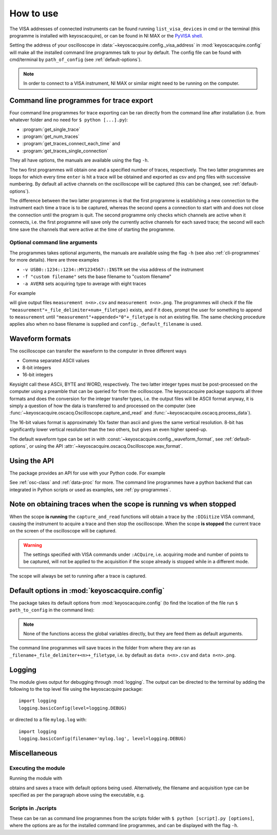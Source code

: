 **********
How to use
**********

The VISA addresses of connected instruments can be found running ``list_visa_devices``
in cmd or the terminal (this programme is installed with keyoscacquire),
or can be found in NI MAX or the
`PyVISA shell <https://pyvisa.readthedocs.io/en/latest/introduction/shell.html>`_.

Setting the address of your oscilloscope in
:data:`~keyoscacquire.config._visa_address` in :mod:`keyoscacquire.config`
will make all the installed command line programmes talk to your by default.
The config file can be found with cmd/terminal by ``path_of_config`` (see :ref:`default-options`).

.. note:: In order to connect to a VISA instrument, NI MAX or similar might
  need to be running on the computer.

.. _cli-programmes-short:

Command line programmes for trace export
========================================

Four command line programmes for trace exporting can be ran directly from the
command line after installation (i.e. from whatever folder and no need for
``$ python [...].py``):

* :program:`get_single_trace`
* :program:`get_num_traces`
* :program:`get_traces_connect_each_time` and
* :program:`get_traces_single_connection`

They all have options, the manuals are available using the flag ``-h``.

The two first programmes will obtain one and a specified number of traces,
respectively. The two latter programmes are loops for which every time ``enter``
is hit a trace will be obtained and exported as csv and png files with successive
numbering. By default all active channels on the oscilloscope will be captured
(this can be changed, see :ref:`default-options`).

The difference between the two latter programmes is that the first programme is
establishing a new connection to the instrument each time a trace is to be captured,
whereas the second opens a connection to start with and does not close the
connection until the program is quit. The second programme only checks which
channels are active when it connects, i.e. the first programme will save only
the currently active channels for each saved trace; the second will each time
save the channels that were active at the time of starting the programme.


Optional command line arguments
-------------------------------

The programmes takes optional arguments, the manuals are available using the
flag ``-h`` (see also :ref:`cli-programmes` for more details). Here are three examples

* ``-v USB0::1234::1234::MY1234567::INSTR`` set the visa address of the instrument
* ``-f "custom filename"`` sets the base filename to "custom filename"
* ``-a AVER8``  sets acquiring type to average with eight traces

.. highlight:: console

For example

.. prompt:: bash

    get_traces_single_connection_loop -f "measurement"

will give output files ``measurement n<n>.csv`` and ``measurement n<n>.png``.
The programmes will check if the file ``"measurement"+_file_delimiter+num+_filetype)``
exists, and if it does, prompt the user for something to append to ``measurement``
until ``"measurement"+appended+"0"+_filetype`` is not an existing file. The same
checking procedure applies also when no base filename is supplied and
``config._default_filename`` is used.

.. highlight:: python


Waveform formats
================

The oscilloscope can transfer the waveform to the computer in three different ways

* Comma separated ASCII values
* 8-bit integers
* 16-bit integers

Keysight call these ASCii, BYTE and WORD, respectively. The two latter integer
types must be post-processed on the computer using a preamble that can be queried
for from the ocilloscope. The keyoscacquire package supports all three formats
and does the conversion for the integer transfer types, i.e. the output files
will be ASCII format anyway, it is simply a question of how the data is
transferred to and processed on the computer
(see :func:`~keyoscacquire.oscacq.Oscilloscope.capture_and_read` and
:func:`~keyoscacquire.oscacq.process_data`).

The 16-bit values format is approximately 10x faster than ascii and gives the
same vertical resolution. 8-bit has significantly lower vertical resolution
than the two others, but gives an even higher speed-up.

The default waveform type can be set in with
:const:`~keyoscacquire.config._waveform_format`, see :ref:`default-options`,
or using the API :attr:`~keyoscacquire.oscacq.Oscilloscope.wav_format`.


Using the API
=============

The package provides an API for use with your Python code. For example

.. literalinclude :: ../../keyoscacquire/scripts/example.py
  :linenos:

.. todo :: Expand examples

See :ref:`osc-class` and :ref:`data-proc` for more. The command line programmes
have a python backend that can integrated in Python scripts or used as
examples, see :ref:`py-programmes`.



Note on obtaining traces when the scope is running vs when stopped
==================================================================

When the scope **is running** the ``capture_and_read`` functions will obtain a
trace by the ``:DIGitize`` VISA command, causing the instrument to acquire a
trace and then stop the oscilloscope. When the scope **is stopped** the current
trace on the screen of the oscilloscope will be captured.

.. warning:: The settings specified with VISA commands under ``:ACQuire``, i.e.
  acquiring mode and number of points to be captured, will not be applied to
  the acquisition if the scope already is stopped while in a different mode.

The scope will always be set to running after a trace is captured.


.. _default-options:

Default options in :mod:`keyoscacquire.config`
================================================================

The package takes its default options from :mod:`keyoscacquire.config`
(to find the location of the file run ``$ path_to_config`` in the command line):

.. literalinclude :: ../../keyoscacquire/config.py
  :linenos:

.. note:: None of the functions access the global variables directly, but they
  are feed them as default arguments.

The command line programmes will save traces in the folder from where they are
ran as ``_filename+_file_delimiter+<n>+_filetype``, i.e. by default as
``data n<n>.csv`` and ``data n<n>.png``.


.. _logging:

Logging
=======

The module gives output for debugging through :mod:`logging`. The output can be
directed to the terminal by adding the following to the top level file using
the keyoscacquire package::

    import logging
    logging.basicConfig(level=logging.DEBUG)

or directed to a file ``mylog.log`` with::

    import logging
    logging.basicConfig(filename='mylog.log', level=logging.DEBUG)


Miscellaneous
=============

Executing the module
--------------------

Running the module with

.. prompt:: bash

    python -m keyoscacquire

obtains and saves a trace with default options being used. Alternatively, the
filename and acquisition type can be specified as per the paragraph above using
the executable, e.g.

.. prompt:: bash

    get_single_trace -f "fname" -a "AVER"



Scripts in ./scripts
--------------------

These can be ran as command line programmes from the scripts folder with
``$ python [script].py [options]``, where the options are as for the installed
command line programmes, and can be displayed with the flag ``-h``.
